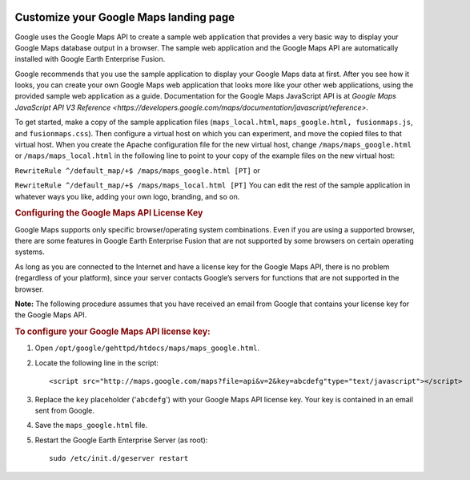 |Google logo|

=======================================
Customize your Google Maps landing page
=======================================

.. container::

   .. container:: content

      Google uses the Google Maps API to create a sample web application
      that provides a very basic way to display your Google Maps
      database output in a browser. The sample web application and the
      Google Maps API are automatically installed with Google Earth
      Enterprise Fusion.

      Google recommends that you use the sample application to display
      your Google Maps data at first. After you see how it looks, you
      can create your own Google Maps web application that looks more
      like your other web applications, using the provided sample web
      application as a guide. Documentation for the Google Maps
      JavaScript API is at `Google Maps JavaScript API V3
      Reference <https://developers.google.com/maps/documentation/javascript/reference>`.

      To get started, make a copy of the sample application files
      (``maps_local.html``, ``maps_google.html, fusionmaps.js``, and
      ``fusionmaps.css``). Then configure a virtual host on which you
      can experiment, and move the copied files to that virtual host.
      When you create the Apache configuration file for the new virtual
      host, change ``/maps/maps_google.html`` or
      ``/maps/maps_local.html`` in the following line to point to your
      copy of the example files on the new virtual host:

      ``RewriteRule ^/default_map/+$ /maps/maps_google.html [PT]``
      or

      ``RewriteRule ^/default_map/+$ /maps/maps_local.html [PT]``
      You can edit the rest of the sample application in whatever ways
      you like, adding your own logo, branding, and so on.

      .. rubric:: Configuring the Google Maps API License Key
         :name: configuring-the-google-maps-api-license-key

      Google Maps supports only specific browser/operating system
      combinations. Even if you are using a supported browser, there are
      some features in Google Earth Enterprise Fusion that are not
      supported by some browsers on certain operating systems.

      As long as you are connected to the Internet and have a license
      key for the Google Maps API, there is no problem (regardless of
      your platform), since your server contacts Google’s servers for
      functions that are not supported in the browser.

      **Note:** The following procedure assumes that you have received
      an email from Google that contains your license key for the Google
      Maps API.

      .. rubric:: To configure your Google Maps API license key:
         :name: to-configure-your-google-maps-api-license-key

      #. Open ``/opt/google/gehttpd/htdocs/maps/maps_google.html``.
      #. Locate the following line in the script:

         ::

            <script src="http://maps.google.com/maps?file=api&v=2&key=abcdefg"type="text/javascript"></script>

      #. Replace the ``key`` placeholder ('``abcdefg``') with your
         Google Maps API license key. Your key is contained in an email
         sent from Google.
      #. Save the ``maps_google.html`` file.
      #. Restart the Google Earth Enterprise Server (as root):

         ::

            sudo /etc/init.d/geserver restart


.. |Google logo| image:: ../../art/common/googlelogo_color_260x88dp.png
   :width: 130px
   :height: 44px
